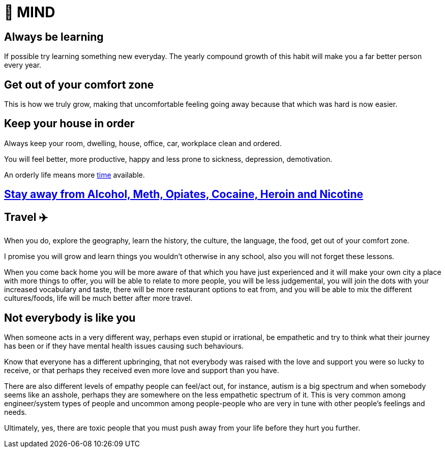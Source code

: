 = 🧠 MIND

== Always be learning
If possible try learning something new everyday. The yearly compound growth of this habit will make you a far better person every year.

== Get out of your comfort zone
This is how we truly grow, making that uncomfortable feeling going away because that which was hard is now easier.

== Keep your house in order
Always keep your room, dwelling, house, office, car, workplace clean and ordered.

You will feel better, more productive, happy and less prone to sickness, depression, demotivation.

An orderly life means more xref:time.asciidoc#keep-your-things-in-order-%EF%B8%8F[time] available.

== xref:body.asciidoc#stay-away-from-alcohol-meth-opiates-cocaine-heroin-and-nicotine[Stay away from Alcohol, Meth, Opiates, Cocaine, Heroin and Nicotine]

== Travel ✈️
When you do, explore the geography, learn the history, the culture, the language, the food, get out of your comfort zone.

I promise you will grow and learn things you wouldn't otherwise in any school, also you will not forget these lessons.

When you come back home you will be more aware of that which you have just experienced and it will make your own city a place with more things to offer, you will be able to relate to more people, you will be less judgemental, you will join the dots with your increased vocabulary and taste, there will be more restaurant options to eat from, and you will be able to mix the different cultures/foods, life will be much better after more travel.

== Not everybody is like you
When someone acts in a very different way, perhaps even stupid or irrational, be empathetic and try to think what their journey has been or if they have mental health issues causing such behaviours.

Know that everyone has a different upbringing, that not everybody was raised with the love and support you were so lucky to receive, or that perhaps they received even more love and support than you have.

There are also different levels of empathy people can feel/act out, for instance, autism is a big spectrum and when somebody seems like an asshole, perhaps they are somewhere on the less empathetic spectrum of it. This is very common among engineer/system types of people and uncommon among people-people who are very in tune with other people's feelings and needs.

Ultimately, yes, there are toxic people that you must push away from your life before they hurt you further.

